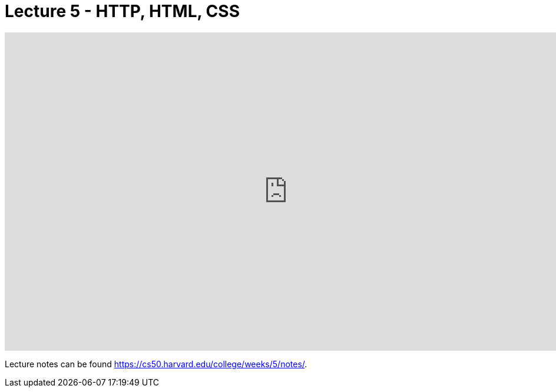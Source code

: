 = Lecture 5 - HTTP, HTML, CSS

video::uEmF74eHRO8[youtube,height=540,width=960,options=notitle]

Lecture notes can be found link:here[https://cs50.harvard.edu/college/weeks/5/notes/].